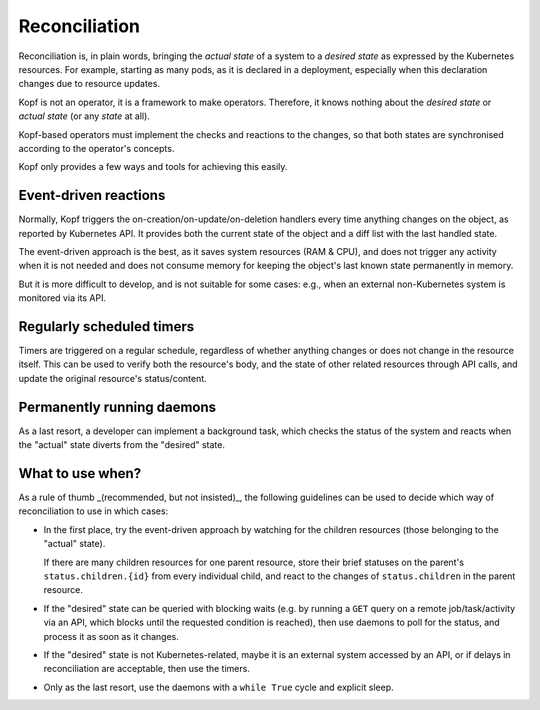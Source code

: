 ==============
Reconciliation
==============

Reconciliation is, in plain words, bringing the *actual state* of a system
to a *desired state* as expressed by the Kubernetes resources.
For example, starting as many pods, as it is declared in a deployment,
especially when this declaration changes due to resource updates.

Kopf is not an operator, it is a framework to make operators.
Therefore, it knows nothing about the *desired state* or *actual state*
(or any *state* at all).

Kopf-based operators must implement the checks and reactions to the changes,
so that both states are synchronised according to the operator's concepts.

Kopf only provides a few ways and tools for achieving this easily.


Event-driven reactions
======================

Normally, Kopf triggers the on-creation/on-update/on-deletion handlers
every time anything changes on the object, as reported by Kubernetes API.
It provides both the current state of the object and a diff list
with the last handled state.

The event-driven approach is the best, as it saves system resources (RAM & CPU),
and does not trigger any activity when it is not needed and does not consume
memory for keeping the object's last known state permanently in memory.

But it is more difficult to develop, and is not suitable for some cases:
e.g., when an external non-Kubernetes system is monitored via its API.

.. seealso::
    :doc:`handlers`


Regularly scheduled timers
==========================

Timers are triggered on a regular schedule, regardless of whether anything
changes or does not change in the resource itself. This can be used to
verify both the resource's body, and the state of other related resources
through API calls, and update the original resource's status/content.

.. seealso::
    :doc:`timers`


Permanently running daemons
===========================

As a last resort, a developer can implement a background task,
which checks the status of the system and reacts when the "actual" state
diverts from the "desired" state.

.. seealso::
    :doc:`daemons`


What to use when?
=================

As a rule of thumb _(recommended, but not insisted)_, the following guidelines
can be used to decide which way of reconciliation to use in which cases:

* In the first place, try the event-driven approach by watching
  for the children resources (those belonging to the "actual" state).

  If there are many children resources for one parent resource,
  store their brief statuses on the parent's ``status.children.{id}``
  from every individual child, and react to the changes of ``status.children``
  in the parent resource.

* If the "desired" state can be queried with blocking waits
  (e.g. by running a ``GET`` query on a remote job/task/activity via an API,
  which blocks until the requested condition is reached),
  then use daemons to poll for the status, and process it as soon as it changes.

* If the "desired" state is not Kubernetes-related, maybe it is an external
  system accessed by an API, or if delays in reconciliation are acceptable,
  then use the timers.

* Only as the last resort, use the daemons with a ``while True`` cycle
  and explicit sleep.
